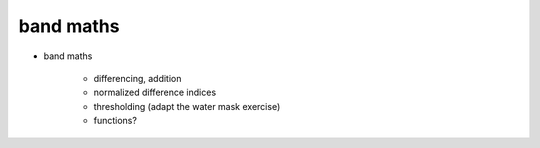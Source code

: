 band maths
===========

- band maths

    - differencing, addition
    - normalized difference indices
    - thresholding (adapt the water mask exercise)
    - functions?
    
